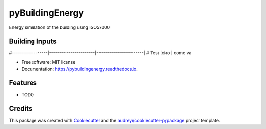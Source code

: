 ================
pyBuildingEnergy
================


.. image:: https://img.shields.io/pypi/v/pybuildingenergy.svg
        :target: https://pypi.python.org/pypi/pybuildingenergy

.. image:: https://img.shields.io/travis/DanieleAntonucci20/pybuildingenergy.svg
        :target: https://travis-ci.com/DanieleAntonucci20/pybuildingenergy

.. image:: https://readthedocs.org/projects/pybuildingenergy/badge/?version=latest
        :target: https://pybuildingenergy.readthedocs.io/en/latest/?version=latest
        :alt: Documentation Status




Energy simulation of the building using ISO52000


Building Inputs
----------------

#------------------|-----------------------|------------------------|
# Test |ciao | come va 


* Free software: MIT license
* Documentation: https://pybuildingenergy.readthedocs.io.


Features
--------

* TODO

Credits
-------

This package was created with Cookiecutter_ and the `audreyr/cookiecutter-pypackage`_ project template.

.. _Cookiecutter: https://github.com/audreyr/cookiecutter
.. _`audreyr/cookiecutter-pypackage`: https://github.com/audreyr/cookiecutter-pypackage

